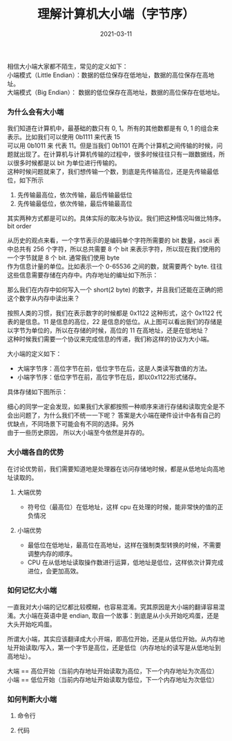 #+TITLE: 理解计算机大小端（字节序） 
#+AUTHOR: 孙建康（rising.lambda）
#+EMAIL:  rising.lambda@gmail.com
#+DATE: 2021-03-11
#+UPDATED: 2021-03-11
#+LAYOUT: post
#+EXCERPT:  
#+DESCRIPTION: 
#+TAGS: 
#+CATEGORIES: 
#+PROPERTY:    header-args        :comments org
#+PROPERTY:    header-args        :mkdirp yes
#+OPTIONS:     num:nil toc:nil todo:nil tasks:nil tags:nil \n:t
#+OPTIONS:     skip:nil author:nil email:nil creator:nil timestamp:nil
#+INFOJS_OPT:  view:nil toc:nil ltoc:t mouse:underline buttons:0 path:http://orgmode.org/org-info.js
#+BIND:        org-preview-latex-image-directory ""
#+OPTIONS:     tex:imagemagick
#+LATEX_HEADER:\usepackage{xeCJK}
#+LATEX_HEADER:\setCJKmainfont{Heiti SC}

相信大小端大家都不陌生，常见的定义如下：
小端模式（Little Endian）：数据的低位保存在低地址，数据的高位保存在高地址。
大端模式（Big Endian）： 数据的低位保存在高地址，数据的高位保存在低地址。

*** 为什么会有大小端
    我们知道在计算机中，最基础的数只有 0, 1。所有的其他数都是有 0, 1 的组合来表示。比如我们可以使用 0b1111 来代表 15
    可以用 0b1011 来 代表 11。但是当我们 0b1101 在两个计算机之间传输的时候，问题就出现了。在计算机与计算机传输的过程中，很多时候往往只有一跟数据线，所以很多时候都是以 bit 为单位进行传输的。
    这种时候问题就来了，我们想传输一个数，到底是先传输高位，还是先传输最低位，如下所示

    1. 先传输最高位，依次传输，最后传输最低位
    2. 先传输最低位，依次传输，最后传输最高位

    其实两种方式都是可以的。具体实际的取决与协议。我们把这种情况叫做比特序。bit order

    从历史的观点来看，一个字节表示的是编码单个字符所需要的 bit 数量，ascii 表中总共有 256 个字符，所以总共需要 8 个 bit 来表示字符，所以现在我们使用的一个字节就是 8 个 bit. 通常我们使用 byte
    作为信息计量的单位。比如表示一个 0-65536 之间的数，就需要两个 byte. 往往这些信息需要存储在内存中。内存地址的编址如下所示：

    [[./mem.png]]
    
    那么我们在内存中如何写入一个 short(2 byte) 的数字，并且我们还能在正确的把这个数字从内存中读出来？

    按照人类的习惯，我们在表示数字的时候都是 0x1122 这种形式，这个 0x1122 代表的是信息。11 是信息的高位，22 是信息的低位。从上图可以看出我们的存储是以字节为单位的，所以在存储的时候，高位的 11 在高地址，还是在低地址？
    这种时候我们需要一个协议来完成信息的传递，我们称这样的协议为大小端。

    大小端的定义如下：

    - 大端字节序：高位字节在前，低位字节在后，这是人类读写数值的方法。
    - 小端字节序：低位字节在前，高位字节在后，即以0x1122形式储存。
    
    具体存储如下图所示：

    [[./big_small_endian.png]]


    细心的同学一定会发现，如果我们大家都按照一种顺序来进行存储和读取完全是不会出问题了，为什么我们不统一一下呢？ 答案是大小端在硬件设计中各有自己的优缺点，不同场景下可能会有不同的选择。另外
    由于一些历史原因， 所以大小端至今依然是并存的。

*** 大小端各自的优势
    在讨论优势前，我们需要知道地是处理器在访问存储地时候，都是从低地址向高地址读取的。
**** 大端优势
    - 符号位（最高位）在低地址，这样 cpu 在处理的时候，能非常快的值的正负情况
**** 小端优势
     - 最低位在低地址，最高位在高地址，这样在强制类型转换的时候，不需要调整内存的顺序。
     - CPU 在从低地址读取操作数进行运算，低地址是低位，这样依次计算完成进位，会更加高效。
*** 如何记忆大小端
    一直我对大小端的记忆都比较模糊，也容易混淆。究其原因是大小端的翻译容易混淆。大小端在英语中是 endian, 取自一个故事：到底是从小头开始吃鸡蛋，还是大头开始吃鸡蛋。
    
    所谓大小端，其实应该翻译成大小开端，即高位开始，还是从低位开始。从内存地址开始读取/写入，第一个字节是高位，还是低位（内存地址的读写是从低地址到高地址）。

    大端 == 高位开始（当前内存地址开始读取为高位，下一个内存地址为次高位）
    小端 == 低位开始（当前内存地址开始读取为低位，下一个内存地址为次低位）

    
*** 如何判断大小端   
    
**** 命令行

**** 代码
       
